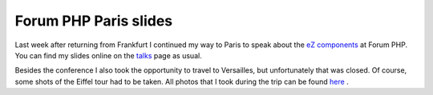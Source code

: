 Forum PHP Paris slides
======================

.. articleMetaData::
   :Where: Paris, France
   :Date: 20061116 2200 CET
   :Tags: cms, conference, php, travel, work

.. image:: /images/content/eiffel2.png
   :align: right

Last week after returning from Frankfurt I continued my way to Paris to
speak about the `eZ components`_ at Forum PHP. You can find my slides online on the `talks`_ page as usual.

Besides the conference I also took the opportunity to travel to
Versailles, but unfortunately that was closed. Of course, some shots of
the Eiffel tour had to be taken. All photos that I took during the trip
can be found `here`_ .


.. _`eZ components`: http://ez.no/ezcomponents
.. _`talks`: /talks.php
.. _`here`: http://photos.derickrethans.nl/forumphp2006

